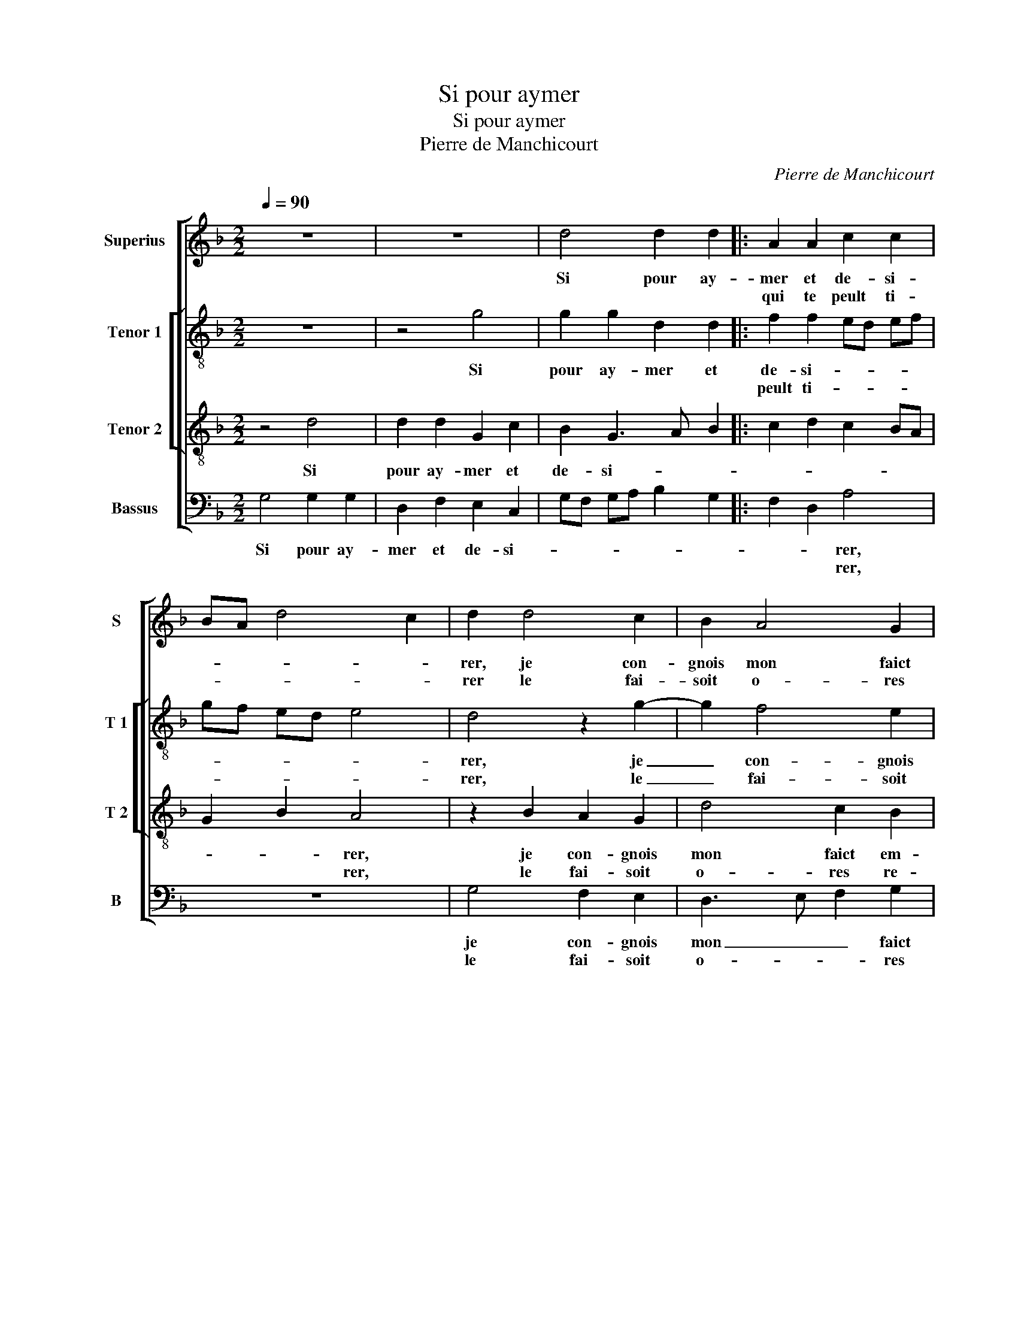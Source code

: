X:1
T:Si pour aymer
T:Si pour aymer
T:Pierre de Manchicourt
C:Pierre de Manchicourt
%%score [ 1 [ 2 3 ] 4 ]
L:1/8
Q:1/4=90
M:2/2
K:F
V:1 treble nm="Superius" snm="S"
V:2 treble-8 nm="Tenor 1" snm="T 1"
V:3 treble-8 nm="Tenor 2" snm="T 2"
V:4 bass nm="Bassus" snm="B"
V:1
 z8 | z8 | d4 d2 d2 |: A2 A2 c2 c2 | BA d4 c2 | d2 d4 c2 | B2 A4 G2 | F3 G A2 F2 | G3 A B2 A2- | %9
w: ||Si pour ay-|mer et de- si-||rer, je con-|gnois mon faict|em- * * *||
w: |||qui te peult ti-||rer le fai-|soit o- res|re- * * *||
 A2 G2 A2 z B | A2 G2 F2 G2 | D2 E2 FD d2 | c2 B3 A A2- | A2 G4 F2 | G2 B3 A G2- | G2 F2 G4 |1 %16
w: * pi- rer, cest|es- tran- ge fa-|chon de fai- * *||||* * re,|
w: * ti- rer, cest|bien loing de me|sa- tis- fai- * *|||||
 z2 d2 d2 d2 :|2 A2 G4 F2 || G8 | z8 | z2 G2 B2 A2 | G2 F2 G3 F |"^b" E4 D2 F2 | F2 F2 G2 A2 | %24
w: si lan- gueur||||Mais pour te|di- re mon af-|fai- r'et à|quoy je suis cous-|
w: ||re.-||||||
 B2 A4 G2 | A2 A2 B2 G2 | AG FE F2 G2 | E2 F4 E2 | D2 F2 E2 D2- | D2 C2 D2 z A | B2 A2 G2 F2 | %31
w: * * tu-|mier, quant je vois|qu'on _ _ _ me veult|def- fai- *||* * re, je|veulx com- men- cer|
w: |||||||
 c2 d2 c3 B | A2 G4 F2 | G2 z d e2 d2 | c2 B2 A2 G2 | B2 A3 G B2 | A2 G4 F2 | G8 |] %38
w: le pre- * *||mier, je veulx com-|men cer le pre-|||mier.|
w: |||||||
V:2
 z8 | z4 g4 | g2 g2 d2 d2 |: f2 f2 ed ef | gf ed e4 | d4 z2 g2- | g2 f4 e2 | d2 f2 e2 d2- | %8
w: |Si|pour ay- mer et|de- si- * * * *||rer, je|_ con- gnois|mon faict em- *|
w: |||peult ti- * * * *||rer, le|_ fai- soit|o- res re- *|
 d2 c2 d2 z f | e2 d2 c2 d2 | A2 d3 c B2 | AB cB/c/ d2 B2 | c2 d3 e f2 | e2 c2 d3 c | BA B2 G2 B2 | %15
w: * pi- rer, cest|es- tran- ge fa-|chon de _ _|fai- * * * * * *||||
w: * ti- rer, cest|bien loing de me|sa- tis- fai- *|||||
 A4 z2 g2 |1 g2 g2 d2 d2 :|2 e2 c2 d4- || d4 z2 d2- | d2 f2 e2 d2- | d2 c2 d3 c | B2 A2 G2 B2- | %22
w: re, si|lan- gueur qui te||* Mais-|_ pour te di-|* re mon _|_ af- fai- *|
w: ||* * re.|_||||
 B2 A2 B2 A2 | d2 d2 e2 f2- | f2 f2 d4 | z2 d4 e2 | c2 d4 B2 | cB AG A4 | B2 c2 B2 G2 | %29
w: * * r'et à|quoy je suis cous-|* tu- mier,|quant je|vois qu'on me-|veult _ _ _ def-|fai- * * *|
w: |||||||
 A2 z A B2 A2 | G2 F2 c2 d2 | ec f4 e2 | d2 z G B2 A2 | G2 F2 c2 f2- | f2 d2 f2 e2 | f6 d2 | %36
w: re,- je- veulx com-|men- cer le pre-||mier, je veulx com-|men- cer le pre-|||
w: |||||||
 e2 c2 d4 | d8 |] %38
w: |mier.|
w: ||
V:3
 z4 d4 | d2 d2 G2 c2 | B2 G3 A B2 |: c2 d2 c2 BA | G2 B2 A4 | z2 B2 A2 G2 | d4 c2 B2 | %7
w: Si|pour ay- mer et|de- si- * *||* * rer,|je con- gnois|mon faict em-|
w: ||||* * rer,|le fai- soit|o- res re-|
 AG AB cA B2- | BA G4 F2 | G4 z4 | z2 B2 A2 G2 | F2 G2 DE FG | A2 DE FG AB | cB AG A4 | G4 z2 d2 | %15
w: pi- * * * * * *||rer,|cest es- tran-|ge fa- chon _ _ _|de fai- * * * * *||re, si|
w: |* * * ti-|rer,|cest bien loing|de me sa- * * *|tis- fai- * * * * *|||
 d2 d2 G2 c2 |1 B2 G3 A B2 :|2 cB AG A4 || G4 z2 G2 | B2 A2 B3 A | G2 G2 F3 E/D/ | d4 B4 | %22
w: lan- gueur qui te|peult ti- * *||* Mais|pour te di- re|mon af- fai- * *||
w: |||. *||||
 c4 z2 F2 | A2 A2 B2 c2 | d2 c2 B4 | A4 z4 | A4 B2 G2 | A2 F2 D2 E2 | FG AF GF ED | E4 D4 | %30
w: r'et à|quoy je suis cous-|* * tu-|mier,|quant je vois|qu'on me veult def-|fai- * * * * * * *|* re,|
w: ||||||||
 z4 z2 A2- | A2 B2 A2 G2 | F2 c2 d4 | c2 B2 AA B2 | A2 G2 F2 c2 | d4 c2 B2 | cB AG A4 | G8 |] %38
w: je|_ veulx com- men-|cer le pre-|* * mier, je veulx|com- men- cer le|pre- * *||mier.|
w: ||||||||
V:4
 G,4 G,2 G,2 | D,2 F,2 E,2 C,2 | G,F, G,A, B,2 G,2 |: F,2 D,2 A,4 | z8 | G,4 F,2 E,2 | %6
w: Si pour ay-|mer et de- si-||* * rer,||je con- gnois|
w: |||* * rer,||le fai- soit|
 D,3 E, F,2 G,2 | D,4 C,2 B,,2 |"^b" E,4 D,4 | z2 B,2 A,2 G,2 | F,2 G,2 D,2 G,,2 | D,2 C,2 B,,4 | %12
w: mon _ _ faict|em- pi- *|* rer,|cest es- trage|fa- chon de fai-||
w: o- * * res|re- * *|ti- rer,|cest bien- loing|de me sa- tis-|fai- * *|
 A,,2 G,,2 D,4 | C,2 E,2 D,4 | z2 G,2 G,2 G,2 | D,2 F,2 E,2 C,2 |1 G,F, G,A, B,2 G,2 :|2 %17
w: * * re,|_ _ re,|si lan- gueur|qui te peult ti-||
w: |||||
 C,2 E,2 D,4 || z2 G,2 B,3 A, | G,2 F,2 G,2 D,2 | E,4 D,4 |"^b" G,,2 D,2 E,3 D, | C,4 B,,2 D,2 | %23
w: |Mais pour te|di- re mon af-|fai- *|re, mon _ af-|fai- r'et à|
w: * * re.-||||||
 D,2 D,2 G,2 F,2 | B,2 F,2 G,4 | D,4 z4 | z2 D,4 E,2 | C,2 D,4 C,2 | B,,2 A,,2 G,,2 B,,2 | %29
w: quoy je suis cous-|* * tu-|mier,|quant je|vois qu'on me|veult def- fai- *|
w: ||||||
 A,,4 D,4 | z2 D,2 E,2 D,2 | C,2 B,,2 F,2 C,2 |"^#" D,2 E,2 D,2 z D, | E,2 D,2 C,2 B,,2 | %34
w: * re,|je veulx con-|men- cer le pre-|* * mier, je|veulx com- men cer|
w: |||||
 F,2 G,2 D,2 E,2 | B,,C, D,E, F,2 G,2 | C,2 E,2 D,4 | G,,8 |] %38
w: le pre- * *|||mier.|
w: ||||

